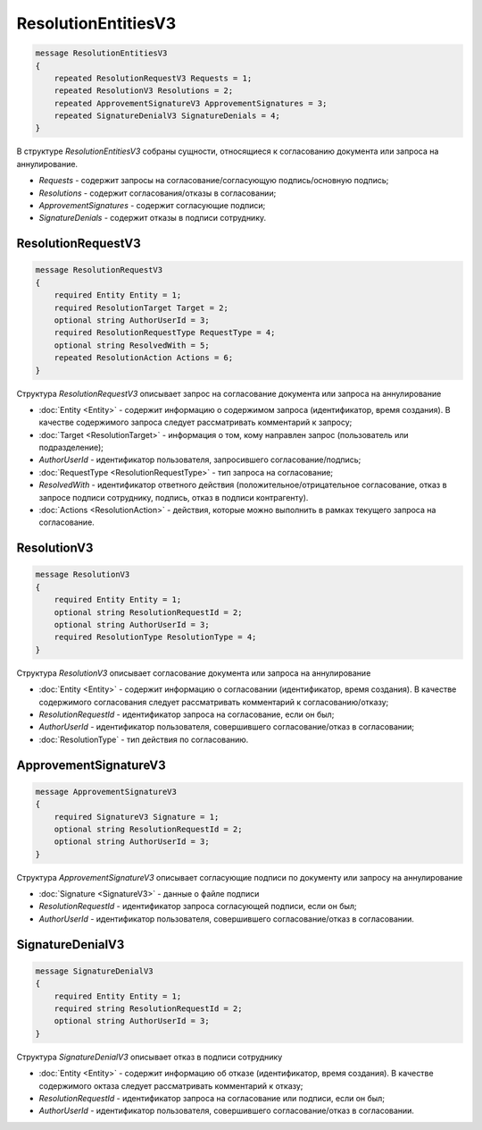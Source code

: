 ResolutionEntitiesV3
====================

.. code-block:: protobuf

    message ResolutionEntitiesV3
    {
        repeated ResolutionRequestV3 Requests = 1;
        repeated ResolutionV3 Resolutions = 2;
        repeated ApprovementSignatureV3 ApprovementSignatures = 3;
        repeated SignatureDenialV3 SignatureDenials = 4;        
    }

В структуре `ResolutionEntitiesV3` собраны сущности, относящиеся к согласованию документа или запроса на аннулирование.

- *Requests* - содержит запросы на согласование/согласующую подпись/основную подпись;
- *Resolutions* - содержит согласования/отказы в согласовании;
- *ApprovementSignatures* - содержит согласующие подписи;
- *SignatureDenials* - содержит отказы в подписи сотруднику.

.. _ResolutionRequestV3:

ResolutionRequestV3
-------------------

.. code-block:: protobuf

    message ResolutionRequestV3
    {
        required Entity Entity = 1;
        required ResolutionTarget Target = 2;
        optional string AuthorUserId = 3;
        required ResolutionRequestType RequestType = 4;
        optional string ResolvedWith = 5; 
        repeated ResolutionAction Actions = 6;
    }

Структура `ResolutionRequestV3` описывает запрос на согласование документа или запроса на аннулирование

- :doc:`Entity <Entity>` - содержит информацию о содержимом запроса (идентификатор, время создания). В качестве содержимого запроса следует рассматривать комментарий к запросу;
- :doc:`Target <ResolutionTarget>` - информация о том, кому направлен запрос (пользователь или подразделение);
- *AuthorUserId* - идентификатор пользователя, запросившего согласование/подпись;
- :doc:`RequestType <ResolutionRequestType>` - тип запроса на согласование;
- *ResolvedWith* - идентификатор ответного действия (положительное/отрицательное согласование, отказ в запросе подписи сотруднику, подпись, отказ в подписи контрагенту).
- :doc:`Actions <ResolutionAction>` - действия, которые можно выполнить в рамках текущего запроса на согласование.

.. _ResolutionV3:

ResolutionV3
------------

.. code-block:: protobuf

    message ResolutionV3
    {
        required Entity Entity = 1;
        optional string ResolutionRequestId = 2;
        optional string AuthorUserId = 3;
        required ResolutionType ResolutionType = 4;
    }

Структура `ResolutionV3` описывает согласование документа или запроса на аннулирование

- :doc:`Entity <Entity>` - содержит информацию о согласовании (идентификатор, время создания). В качестве содержимого согласования следует рассматривать комментарий к согласованию/отказу;
- *ResolutionRequestId* - идентификатор запроса на согласование, если он был;
- *AuthorUserId* - идентификатор пользователя, совершившего согласование/отказ в согласовании;
- :doc:`ResolutionType` - тип действия по согласованию.

ApprovementSignatureV3
----------------------

.. code-block:: protobuf

    message ApprovementSignatureV3
    {
        required SignatureV3 Signature = 1;
        optional string ResolutionRequestId = 2;
        optional string AuthorUserId = 3;
    }

Структура `ApprovementSignatureV3` описывает согласующие подписи по документу или запросу на аннулирование

- :doc:`Signature <SignatureV3>` - данные о файле подписи
- *ResolutionRequestId* - идентификатор запроса согласующей подписи, если он был;
- *AuthorUserId* - идентификатор пользователя, совершившего согласование/отказ в согласовании.

SignatureDenialV3
-----------------

.. code-block:: protobuf

    message SignatureDenialV3
    {
        required Entity Entity = 1;
        required string ResolutionRequestId = 2;
        optional string AuthorUserId = 3;
    }

Структура `SignatureDenialV3` описывает отказ в подписи сотруднику

- :doc:`Entity <Entity>` - содержит информацию об отказе (идентификатор, время создания). В качестве содержимого октаза следует рассматривать комментарий к отказу;
- *ResolutionRequestId* - идентификатор запроса на согласование или подписи, если он был;
- *AuthorUserId* - идентификатор пользователя, совершившего согласование/отказ в согласовании.
